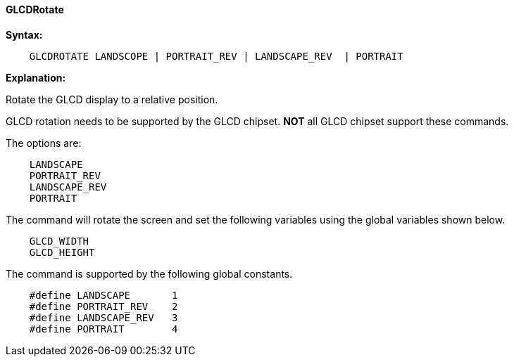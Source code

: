 ==== GLCDRotate

*Syntax:*
----

    GLCDROTATE LANDSCOPE | PORTRAIT_REV | LANDSCAPE_REV  | PORTRAIT

----
*Explanation:*

Rotate the GLCD display to a relative position.

GLCD rotation needs to be supported by the GLCD chipset. *NOT* all GLCD chipset support these commands.

The options are:
----
    LANDSCAPE
    PORTRAIT_REV
    LANDSCAPE_REV
    PORTRAIT
----

The command will rotate the screen and set the following variables using the global variables shown below.

----
    GLCD_WIDTH
    GLCD_HEIGHT
----

The command is supported by the following global constants.
----
    #define LANDSCAPE       1
    #define PORTRAIT_REV    2
    #define LANDSCAPE_REV   3
    #define PORTRAIT        4
----
